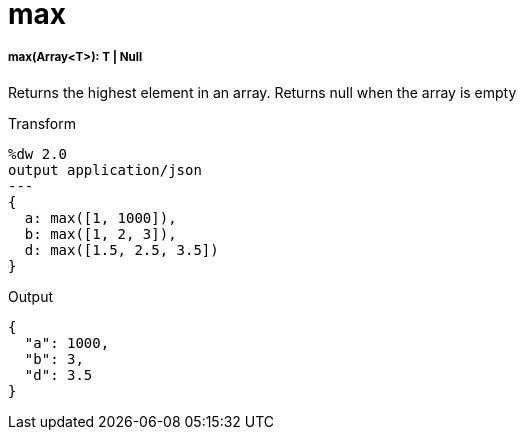 = max

//* <<max1>>


[[max1]]
===== max(Array<T>): T | Null

Returns the highest element in an array.
Returns null when the array is empty

.Transform
[source,DataWeave, linenums]
----
%dw 2.0
output application/json
---
{
  a: max([1, 1000]),
  b: max([1, 2, 3]),
  d: max([1.5, 2.5, 3.5])
}
----

.Output
[source,JSON,linenums]
----
{
  "a": 1000,
  "b": 3,
  "d": 3.5
}
----

